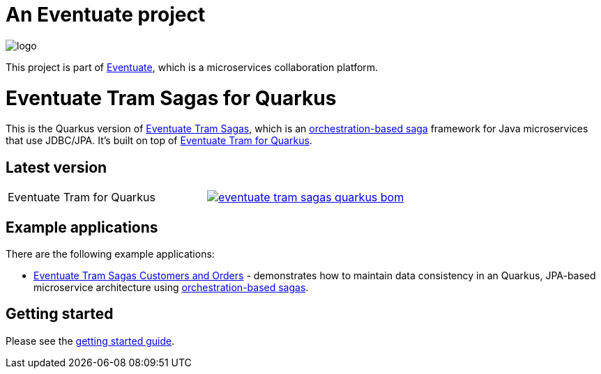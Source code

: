 = An Eventuate project

image::https://eventuate.io/i/logo.gif[]

This project is part of http://eventuate.io[Eventuate], which is a microservices collaboration platform.

= Eventuate Tram Sagas for Quarkus

This is the Quarkus version of https://github.com/eventuate-tram/eventuate-tram-sagas[Eventuate Tram Sagas], which is an http://microservices.io/patterns/data/saga.html[orchestration-based saga] framework for Java microservices that use JDBC/JPA.
It's built on top of https://github.com/eventuate-tram/eventuate-tram-core-quarkus[Eventuate Tram for Quarkus].

== Latest version

[cols="a,a"]
|===
| Eventuate Tram for Quarkus
| image::https://img.shields.io/maven-central/v/io.eventuate.tram.sagas/eventuate-tram-sagas-quarkus-bom[link="https://search.maven.org/search?q=io.eventuate.tram.sagas"]
|===

== Example applications

There are the following example applications:

* https://github.com/eventuate-examples/eventuate-tram-sagas-quarkus-examples-customers-and-orders[Eventuate Tram Sagas Customers and Orders] - demonstrates how to maintain data consistency in an Quarkus, JPA-based microservice architecture using http://microservices.io/patterns/data/saga.html[orchestration-based sagas].

== Getting started


Please see the https://eventuate.io/docs/manual/eventuate-tram/latest/getting-started-eventuate-tram-sagas.html#getting-started-tram-sagas[getting started guide].
